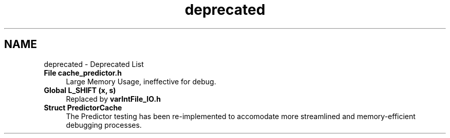 .TH "deprecated" 3 "Version 1.0" "Hyperspectral Image Compression" \" -*- nroff -*-
.ad l
.nh
.SH NAME
deprecated \- Deprecated List 
.PP

.IP "\fBFile \fBcache_predictor\&.h\fP \fP" 1c
Large Memory Usage, ineffective for debug\&.  
.IP "\fBGlobal \fBL_SHIFT\fP (x, s)\fP" 1c
Replaced by \fBvarIntFile_IO\&.h\fP  
.IP "\fBStruct \fBPredictorCache\fP \fP" 1c
 The Predictor testing has been re-implemented to accomodate more streamlined and memory-efficient debugging processes\&.
.PP


